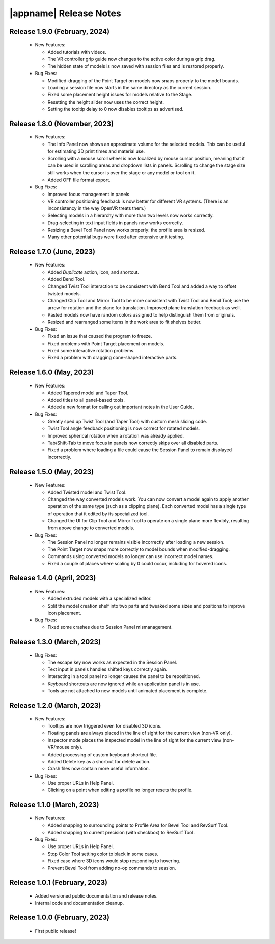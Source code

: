 |appname| Release Notes
=======================

Release 1.9.0 (February, 2024)
------------------------------

 - New Features:

   - Added tutorials with videos.

   - The VR controller grip guide now changes to the active color during a grip
     drag.

   - The hidden state of models is now saved with session files and is restored
     properly.

 - Bug Fixes:

   - Modified-dragging of the Point Target on models now snaps properly to the
     model bounds.

   - Loading a session file now starts in the same directory as the current
     session.

   - Fixed some placement height issues for models relative to the Stage.

   - Resetting the height slider now uses the correct height.

   - Setting the tooltip delay to 0 now disables tooltips as advertised.

Release 1.8.0 (November, 2023)
------------------------------

 - New Features:

   - The Info Panel now shows an approximate volume for the selected models.
     This can be useful for estimating 3D print times and material use.

   - Scrolling with a mouse scroll wheel is now localized by mouse cursor
     position, meaning that it can be used in scrolling areas and dropdown
     lists in panels. Scrolling to change the stage size still works when the
     cursor is over the stage or any model or tool on it.

   - Added OFF file format export.

 - Bug Fixes:

   - Improved focus management in panels

   - VR controller positioning feedback is now better for different VR
     systems. (There is an inconsistency in the way OpenVR treats them.)

   - Selecting models in a hierarchy with more than two levels now works
     correctly.

   - Drag-selecting in text input fields in panels now works correctly.

   - Resizing a Bevel Tool Panel now works properly: the profile area is
     resized.

   - Many other potential bugs were fixed after extensive unit testing.

Release 1.7.0 (June, 2023)
---------------------------

 - New Features:

   - Added *Duplicate* action, icon, and shortcut.

   - Added Bend Tool.

   - Changed Twist Tool interaction to be consistent with Bend Tool and added a
     way to offset twisted models.

   - Changed Clip Tool and Mirror Tool to be more consistent with Twist Tool
     and Bend Tool; use the arrow for rotation and the plane for translation.
     Improved plane translation feedback as well.

   - Pasted models now have random colors assigned to help distinguish them
     from originals.

   - Resized and rearranged some items in the work area to fit shelves better.

 - Bug Fixes:

   - Fixed an issue that caused the program to freeze.

   - Fixed problems with Point Target placement on models.

   - Fixed some interactive rotation problems.

   - Fixed a problem with dragging cone-shaped interactive parts.


Release 1.6.0 (May, 2023)
---------------------------

 - New Features:

   - Added Tapered model and Taper Tool.

   - Added titles to all panel-based tools.

   - Added a new format for calling out important notes in the User Guide.

 - Bug Fixes:

   - Greatly sped up Twist Tool (and Taper Tool) with custom mesh slicing code.

   - Twist Tool angle feedback positioning is now correct for rotated models.

   - Improved spherical rotation when a rotation was already applied.

   - Tab/Shift-Tab to move focus in panels now correctly skips over all
     disabled parts.

   - Fixed a problem where loading a file could cause the Session Panel to
     remain displayed incorrectly.


Release 1.5.0 (May, 2023)
---------------------------

 - New Features:

   - Added Twisted model and Twist Tool.

   - Changed the way converted models work. You can now convert a model again
     to apply another operation of the same type (such as a clipping
     plane). Each converted model has a single type of operation that it edited
     by its specialized tool.

   - Changed the UI for Clip Tool and Mirror Tool to operate on a single plane
     more flexibly, resulting from above change to converted models.

 - Bug Fixes:

   - The Session Panel no longer remains visible incorrectly after loading a
     new session.

   - The Point Target now snaps more correctly to model bounds when
     modified-dragging.

   - Commands using converted models no longer can use incorrect model names.

   - Fixed a couple of places where scaling by 0 could occur, including for
     hovered icons.

Release 1.4.0 (April, 2023)
---------------------------

 - New Features:

   - Added extruded models with a specialized editor.

   - Split the model creation shelf into two parts and tweaked some sizes and
     positions to improve icon placement.

 - Bug Fixes:

   - Fixed some crashes due to Session Panel mismanagement.

Release 1.3.0 (March, 2023)
---------------------------

 - Bug Fixes:

   - The escape key now works as expected in the Session Panel.

   - Text input in panels handles shifted keys correctly again.

   - Interacting in a tool panel no longer causes the panel to be repositioned.

   - Keyboard shortcuts are now ignored while an application panel is in use.

   - Tools are not attached to new models until animated placement is complete.

Release 1.2.0 (March, 2023)
---------------------------

 - New Features:

   - Tooltips are now triggered even for disabled 3D icons.

   - Floating panels are always placed in the line of sight for the current
     view (non-VR only).

   - Inspector mode places the inspected model in the line of sight for the
     current view (non-VR/mouse only).

   - Added processing of custom keyboard shortcut file.

   - Added Delete key as a shortcut for delete action.

   - Crash files now contain more useful information.

 - Bug Fixes:

   - Use proper URLs in Help Panel.

   - Clicking on a point when editing a profile no longer resets the profile.

Release 1.1.0 (March, 2023)
---------------------------

 - New Features:

   - Added snapping to surrounding points to Profile Area for Bevel Tool and
     RevSurf Tool.

   - Added snapping to current precision (with checkbox) to RevSurf Tool.

 - Bug Fixes:

   - Use proper URLs in Help Panel.

   - Stop Color Tool setting color to black in some cases.

   - Fixed case where 3D icons would stop responding to hovering.

   - Prevent Bevel Tool from adding no-op commands to session.

Release 1.0.1 (February, 2023)
------------------------------

 - Added versioned public documentation and release notes.

 - Internal code and documentation cleanup.

Release 1.0.0 (February, 2023)
------------------------------

 - First public release!

